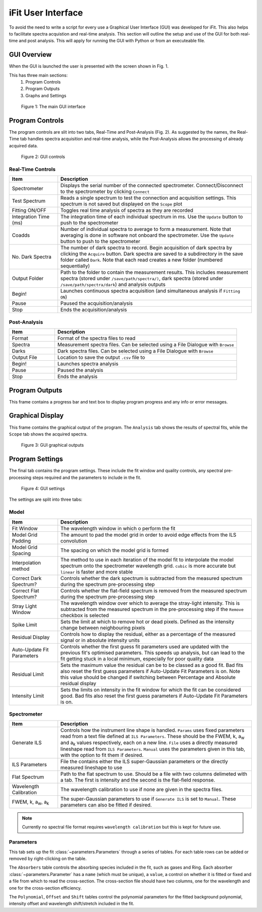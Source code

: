 .. _gui:

iFit User Interface
###################

To avoid the need to write a script for every use a Graphical User Interface (GUI) was developed for iFit. This also helps to facilitate spectra acquistion and real-time analysis. This section will outline the setup and use of the GUI for both real-time and post analysis. This will apply for running the GUI with Python or from an executeable file.

GUI Overview
============

When the GUI is launched the user is presented with the screen shown in Fig. 1.

This has three main sections:
  #. Program Controls
  #. Program Outputs
  #. Graphs and Settings

.. figure:: ../figures/program.png
  :alt: screenshot of GUI main interface

  Figure 1: The main GUI interface

Program Controls
================

The program controls are slit into two tabs, Real-Time and Post-Analysis (Fig. 2). As suggested by the names, the Real-Time tab handles spectra acquisition and real-time analysis, while the Post-Analysis allows the processing of already acquired data.

.. figure:: ../figures/controls.png
  :alt: screenshot of GUI controls

  Figure 2: GUI controls

Real-Time Controls
------------------

.. list-table::
  :widths: 30, 120
  :header-rows: 1

  * - **Item**
    - **Description**
  * - Spectrometer
    - Displays the serial number of the connected spectrometer. Connect/Disconnect to the spectrometer by clicking ``Connect``
  * - Test Spectrum
    - Reads a single spectrum to test the connection and acquisition settings. This spectrum is not saved but displayed on the ``Scope`` plot
  * - Fitting ON/OFF
    - Toggles real time analysis of spectra as they are recorded
  * - Integration Time (ms)
    - The integration time of each individual spectrum in ms. Use the ``Update`` button to push to the spectrometer
  * - Coadds
    - Number of individual spectra to average to form a measurement. Note that averaging is done in software not onboard the spectrometer. Use the ``Update`` button to push to the spectrometer
  * - No. Dark Spectra
    - The number of dark spectra to record. Begin acquisition of dark spectra by clicking the ``Acquire`` button. Dark spectra are saved to a subdirectory in the save folder called ``Dark``. Note that each read creates a new folder (numbered sequentially)
  * - Output Folder
    - Path to the folder to contain the measurement results. This includes measurement spectra (stored under ``/save/path/spectra/)``, dark spectra (stored under ``/save/path/spectra/dark``) and analysis outputs
  * - Begin!
    - Launches continuous spectra acquisition (and simultaneous analysis if ``Fitting ON``)
  * - Pause
    - Paused the acquisition/analysis
  * - Stop
    - Ends the acquisition/analysis

Post-Analysis
-------------

.. list-table::
  :widths: 30, 120
  :header-rows: 1

  * - **Item**
    - **Description**
  * - Format
    - Format of the spectra files to read
  * - Spectra
    - Measurement spectra files. Can be selected using a File Dialogue with ``Browse``
  * - Darks
    - Dark spectra files. Can be selected using a File Dialogue with ``Browse``
  * - Output File
    - Location to save the output ``.csv`` file to
  * - Begin!
    - Launches spectra analysis
  * - Pause
    - Paused the analysis
  * - Stop
    - Ends the analysis

Program Outputs
===============

This frame contains a progress bar and text box to display program progress and any info or error messages.

Graphical Display
=================

This frame contains the graphical output of the program. The ``Analysis`` tab shows the results of spectral fits, while the ``Scope`` tab shows the acquired spectra.

.. figure:: ../figures/graphs.png
  :alt: screenshot of GUI graphs

  Figure 3: GUI graphical outputs

Program Settings
================

The final tab contains the program settings. These include the fit window and quality controls, any spectral pre-processing steps required and the parameters to include in the fit.

.. figure:: ../figures/settings.png
  :alt: screenshot of GUI settings

  Figure 4: GUI settings

The settings are split into three tabs:

Model
-----

.. list-table::
  :widths: 30, 120
  :header-rows: 1

  * - **Item**
    - **Description**
  * - Fit Window
    - The wavelength window in which o perform the fit
  * - Model Grid Padding
    - The amount to pad the model grid in order to avoid edge effects from the ILS convolution
  * - Model Grid Spacing
    - The spacing on which the model grid is formed
  * - Interpolation method
    - The method to use in each iteration of the model fit to interpolate the model spectrum onto the spectrometer wavelength grid. ``cubic`` is more accurate but ``linear`` is faster and more stable
  * - Correct Dark Spectrum?
    - Controls whether the dark spectrum is subtracted from the measured spectrum during the spectrum pre-processing step
  * - Correct Flat Spectrum?
    - Controls whether the flat-field spectrum is removed from the measured spectrum during the spectrum pre-processing step
  * - Stray Light Window
    - The wavelength window over which to average the stray-light intensity. This is subtracted from the measured spectrum in the pre-processing step if the ``Remove`` checkbox is selected
  * - Spike Limit
    - Sets the limit at which to remove hot or dead pixels. Defined as the intensity change between neighbouring pixels
  * - Residual Display
    - Controls how to display the residual, either as a percentage of the measured signal or in absolute intensity units
  * - Auto-Update Fit Parameters
    - Controls whether the first guess fit parameters used are updated with the previous fit's optimised parameters. This speeds up analysis, but can lead to the fit getting stuck in a local minimum, especially for poor quality data
  * - Residual Limit
    - Sets the maximum value the residual can be to be classed as a good fit. Bad fits also reset the first guess parameters if Auto-Update Fit Parameters is on. Note this value should be changed if switching between Percentage and Absolute residual display
  * - Intensity Limit
    - Sets the limits on intensity in the fit window for which the fit can be considered good. Bad fits also reset the first guess parameters if Auto-Update Fit Parameters is on.

Spectrometer
------------

.. list-table::
  :widths: 30, 120
  :header-rows: 1

  * - **Item**
    - **Description**
  * - Generate ILS
    - Controls how the instrument line shape is handled. ``Params`` uses fixed parameters read from a text file defined at ``ILS Parameters``. These should be the FWEM, k, a\ :sub:`w` and a\ :sub:`k` values respectively, each on a new line. ``File`` uses a directly measured lineshape read from ``ILS Parameters``. ``Manual`` uses the parameters given in this tab, with the option to fit them if desired.
  * - ILS Parameters
    - File the contains either the ILS super-Gaussian parameters or the directly measured lineshape to use
  * - Flat Spectrum
    - Path to the flat spectrum to use. Should be a file with two columns delimeted with a tab. The first is intensity and the second is the flat-field response.
  * - Wavelength Calibration
    - The wavelength calibration to use if none are given in the spectra files.
  * - FWEM, k, a\ :sub:`w`, a\ :sub:`k`
    - The super-Gaussian parameters to use if ``Generate ILS`` is set to ``Manual``. These parameters can also be fitted if desired.

.. note:: Currently no spectral file format requires ``wavelength calibration`` but this is kept for future use.

Parameters
----------

This tab sets up the fit :class:`~parameters.Parameters` through a series of tables. For each table rows can be added or removed by right-clicking on the table.

The ``Absorbers`` table controls the absorbing species included in the fit, such as gases and Ring. Each absorber :class:`~parameters.Parameter` has a ``name`` (which must be unique), a ``value``, a control on whether it is fitted or fixed and a file from which to read the cross-section. The cross-section file should have two columns, one for the wavelength and one for the cross-section efficiency.

The ``Polynomial``, ``Offset`` and ``Shift`` tables control the polynomial parameters for the fitted background polynomial, intensity offset and wavelength shift/stretch included in the fit.
